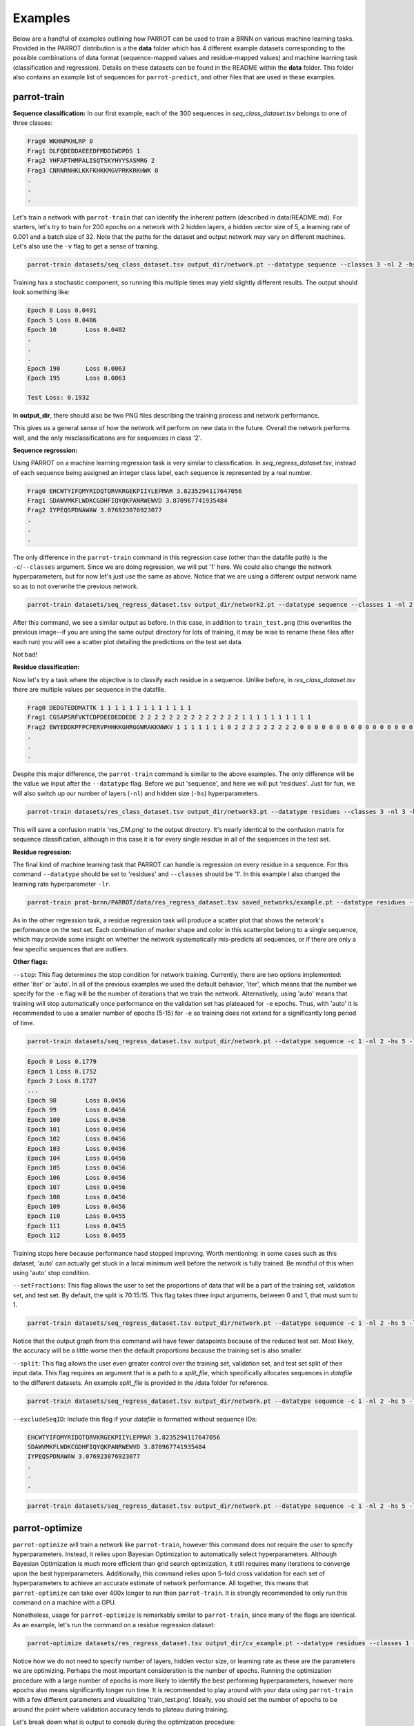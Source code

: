 Examples
========

Below are a handful of examples outlining how PARROT can be used to train a BRNN on various machine learning tasks. Provided in the PARROT distribution is a the **data** folder which has 4 different example datasets corresponding to the possible combinations of data format (sequence-mapped values and residue-mapped values) and machine learning task (classification and regression). Details on these datasets can be found in the README within the **data** folder. This folder also contains an example list of sequences for ``parrot-predict``, and other files that are used in these examples.

parrot-train
------------

**Sequence classification:**
In our first example, each of the 300 sequences in *seq_class_dataset.tsv* belongs to one of three classes:

.. code-block::
	
	Frag0 WKHNPKHLRP 0
	Frag1 DLFQDEDDAEEEDFMDDIWDPDS 1
	Frag2 YHFAFTHMPALISQTSKYHYYSASMRG 2
	Frag3 CNRNRNHKLKKFKHKKMGVPRKKRKHWK 0
	.
	.
	.

Let's train a network with ``parrot-train`` that can identify the inherent pattern (described in data/README.md). For starters, let's try to train for 200 epochs on a network with 2 hidden layers, a hidden vector size of 5, a learning rate of 0.001 and a batch size of 32. Note that the paths for the dataset and output network may vary on different machines. Let's also use the ``-v`` flag to get a sense of training.

.. code-block::

	parrot-train datasets/seq_class_dataset.tsv output_dir/network.pt --datatype sequence --classes 3 -nl 2 -hs 5 -lr 0.001 -e 200 -b 32 -v

Training has a stochastic component, so running this multiple times may yield slightly different results. The output should look something like:

.. code-block::

	Epoch 0	Loss 0.0491
	Epoch 5	Loss 0.0486
	Epoch 10	Loss 0.0482
	.
	.
	.
	Epoch 190	Loss 0.0063
	Epoch 195	Loss 0.0063

	Test Loss: 0.1932
	
In **output_dir**, there should also be two PNG files describing the training process and network performance.

.. image:: ../images/train_test.png
  :width: 400

.. image:: ../images/seq_CM.png
  :width: 400

This gives us a general sense of how the network will perform on new data in the future. Overall the network performs well, and the only misclassifications are for sequences in class '2'.

**Sequence regression:**

Using PARROT on a machine learning regression task is very similar to classification. In *seq_regress_dataset.tsv*, instead of each sequence being assigned an integer class label, each sequence is represented by a real number.

.. code-block::

	Frag0 EHCWTYIFQMYRIDQTQRVKRGEKPIIYLEPMAR 3.8235294117647056
	Frag1 SDAWVMKFLWDKCGDHFIQYQKPANRWEWVD 3.870967741935484
	Frag2 IYPEQSPDNAWAW 3.076923076923077
	.
	.
	.

The only difference in the ``parrot-train`` command in this regression case (other than the datafile path) is the ``-c``/``--classes`` argument. Since we are doing regression, we will put '1' here. We could also change the network hyperparameters, but for now let's just use the same as above. Notice that we are using a different output network name so as to not overwrite the previous network.

.. code-block::

	parrot-train datasets/seq_regress_dataset.tsv output_dir/network2.pt --datatype sequence --classes 1 -nl 2 -hs 5 -lr 0.001 -e 200 -b 32 -v

After this command, we see a similar output as before. In this case, in addition to ``train_test.png`` (this overwrites the previous image--if you are using the same output directory for lots of training, it may be wise to rename these files after each run) you will see a scatter plot detailing the predictions on the test set data.

.. image:: ../images/seq_scatter.png
  :width: 400

Not bad!

**Residue classification:**

Now let's try a task where the objective is to classify each residue in a sequence. Unlike before, in *res_class_dataset.tsv* there are multiple values per sequence in the datafile.

.. code-block::

	Frag0 DEDGTEDDMATTK 1 1 1 1 1 1 1 1 1 1 1 1 1
	Frag1 CGSAPSRFVKTCDPDEEDEDDEDE 2 2 2 2 2 2 2 2 2 2 2 2 2 2 1 1 1 1 1 1 1 1 1 1
	Frag2 EWYEDDKPFPCPERVPHHKKGHRGGWRAKKNWKV 1 1 1 1 1 1 1 0 2 2 2 2 2 2 2 2 2 0 0 0 0 0 0 0 0 0 0 0 0 0 0 0 0 0
	.
	.
	.

Despite this major difference, the ``parrot-train`` command is similar to the above examples. The only difference will be the value we input after the ``--datatype`` flag. Before we put 'sequence', and here we will put 'residues'. Just for fun, we will also switch up our number of layers (``-nl``) and hidden size (``-hs``) hyperparameters.

.. code-block::

	parrot-train datasets/res_class_dataset.tsv output_dir/network3.pt --datatype residues --classes 3 -nl 3 -hs 8 -lr 0.001 -e 200 -b 32 -v

This will save a confusion matrix 'res_CM.png' to the output directory. It's nearly identical to the confusion matrix for sequence classification, although in this case it is for every single residue in all of the sequences in the test set.

.. image:: ../images/res_CM.png
  :width: 400

**Residue regression:**

The final kind of machine learning task that PARROT can handle is regression on every residue in a sequence. For this command ``--datatype`` should be set to 'residues' and ``--classes`` should be '1'. In this example I also changed the learning rate hyperparameter ``-lr``.

.. code-block::

	parrot-train prot-brnn/PARROT/data/res_regress_dataset.tsv saved_networks/example.pt --datatype residues --classes 1 -nl 3 -hs 8 -lr 0.005 -e 200 -b 32 -v

As in the other regression task, a residue regression task will produce a scatter plot that shows the network's performance on the test set. Each combination of marker shape and color in this scatterplot belong to a single sequence, which may provide some insight on whether the network systematically mis-predicts all sequences, or if there are only a few specific sequences that are outliers.

.. image:: ../images/res_scatter.png
  :width: 400

**Other flags:**

``--stop``:
This flag determines the stop condition for network training. Currently, there are two options implemented: either 'iter' or 'auto'. In all of the previous examples we used the default behavior, 'iter', which means that the number we specify for the ``-e`` flag will be the number of iterations that we train the network. Alternatively, using 'auto' means that training will stop automatically once performance on the validation set has plateaued for ``-e`` epochs. Thus, with 'auto' it is recommended to use a smaller number of epochs (5-15) for ``-e`` so training does not extend for a significantly long period of time.

.. code-block::

	parrot-train datasets/seq_regress_dataset.tsv output_dir/network.pt --datatype sequence -c 1 -nl 2 -hs 5 -lr 0.001 -e 10 -b 32 -vv --stop auto

.. code-block::

	Epoch 0	Loss 0.1779
	Epoch 1	Loss 0.1752
	Epoch 2	Loss 0.1727
	...
	Epoch 98	Loss 0.0456
	Epoch 99	Loss 0.0456
	Epoch 100	Loss 0.0456
	Epoch 101	Loss 0.0456
	Epoch 102	Loss 0.0456
	Epoch 103	Loss 0.0456
	Epoch 104	Loss 0.0456
	Epoch 105	Loss 0.0456
	Epoch 106	Loss 0.0456
	Epoch 107	Loss 0.0456
	Epoch 108	Loss 0.0456
	Epoch 109	Loss 0.0456
	Epoch 110	Loss 0.0455
	Epoch 111	Loss 0.0455
	Epoch 112	Loss 0.0455

Training stops here because performance hasd stopped improving. Worth mentioning: in some cases such as this dataset, 'auto' can actually get stuck in a local minimum well before the network is fully trained. Be mindful of this when using 'auto' stop condition.

``--setFractions``:
This flag allows the user to set the proportions of data that will be a part of the training set, validation set, and test set. By default, the split is 70:15:15. This flag takes three input arguments, between 0 and 1, that must sum to 1.

.. code-block::

	parrot-train datasets/seq_regress_dataset.tsv output_dir/network.pt --datatype sequence -c 1 -nl 2 -hs 5 -lr 0.001 -e 200 -b 32 -v --setFractions 0.5 0.4 0.1

Notice that the output graph from this command will have fewer datapoints because of the reduced test set. Most likely, the accuracy will be a little worse then the default proportions because the training set is also smaller.

``--split``:
This flag allows the user even greater control over the training set, validation set, and test set split of their input data. This flag requires an argument that is a path to a `split_file`, which specifically allocates sequences in `datafile` to the different datasets. An example `split_file` is provided in the /data folder for reference.

.. code-block::

	parrot-train datasets/seq_regress_dataset.tsv output_dir/network.pt --datatype sequence -c 1 -nl 2 -hs 5 -lr 0.001 -e 200 -b 32 -v --split datasets/split_file.tsv 

``--excludeSeqID``:
Include this flag if your `datafile` is formatted without sequence IDs:

.. code-block::

	EHCWTYIFQMYRIDQTQRVKRGEKPIIYLEPMAR 3.8235294117647056
	SDAWVMKFLWDKCGDHFIQYQKPANRWEWVD 3.870967741935484
	IYPEQSPDNAWAW 3.076923076923077
	.
	.
	.

.. code-block::

	parrot-train datasets/seq_regress_dataset.tsv output_dir/network.pt --datatype sequence -c 1 -nl 2 -hs 5 -lr 0.001 -e 200 -b 32 -v --excludeSeqID

parrot-optimize
---------------

``parrot-optimize`` will train a network like ``parrot-train``, however this command does not require the user to specify hyperparameters. Instead, it relies upon Bayesian Optimization to automatically select hyperparameters. Although Bayesian Optimization is much more efficient than grid search optimization, it still requires many iterations to converge upon the best hyperparameters. Additionally, this command relies upon 5-fold cross validation for each set of hyperparameters to achieve an accurate estimate of network performance. All together, this means that ``parrot-optimize`` can take over 400x longer to run than ``parrot-train``. It is strongly recommended to only run this command on a machine with a GPU.

Nonetheless, usage for ``parrot-optimize`` is remarkably similar to ``parrot-train``, since many of the flags are identical. As an example, let's run the command on a residue regression dataset:

.. code-block::

	parrot-optimize datasets/res_regress_dataset.tsv output_dir/cv_example.pt --datatype residues --classes 1 -e 200 -b 32 -vv

Notice how we do not need to specify number of layers, hidden vector size, or learning rate as these are the parameters we are optimizing. Perhaps the most important consideration is the number of epochs. Running the optimization procedure with a large number of epochs is more likely to identify the best performing hyperparameters, however more epochs also means significantly longer run time. It is recommended to play around with your data using ``parrot-train`` with a few different parameters and visualizing 'train_test.png'. Ideally, you should set the number of epochs to be around the point where validation accuracy tends to plateau during training.

Let's break down what is output to console during the optimization procedure:

.. code-block::

	[1/5] Loss: 75.247434
	[2/5] Loss: 75.689319
	[3/5] Loss: 66.811298
	[4/5] Loss: 72.030063
	.
	.
	.
	[3/5] Loss: 1.476518
	[4/5] Loss: 1.395311
	[5/5] Loss: 1.380726

	Initial search results:
	lr	nl	hs	output
	0.00001	 5	10	73.2288
	0.00100	 5	 5	8.7716
	1.00000	 8	20	66.9336
	0.00100	15	 5	52.8299
	0.00100	 3	30	1.4568
	Noise estimate: 3.285178370588926

The first chunk of text details the network performance (for all 5 data folds) during the initial stage of hyperparameter optimization. This stage is used to gather an estimate of the noise (standard deviation across cross-val folds) for future optimization.

.. code-block::

	Primary optimization:
	--------------------

	Learning rate   |   n_layers   |   hidden vector size
	=====================================================
	  0.000630	|      3       |         30
	[1/5] Loss: 1.881410
	[2/5] Loss: 2.010539
	[3/5] Loss: 1.651101
	[4/5] Loss: 1.631336
	[5/5] Loss: 3.060484
	.
	.
	.

	The optimal hyperparameters are:
	lr = 0.004901
	nl = 1
	hs = 29

This long block of text is the main process of optimization. The algorithm automatically selects the learning rate, number of layers and hidden vector size for each iteration. Finally, after the algorithm converges (max 75 iterations), the optimal hyperparameters are determined. These hyperparameters are also saved to a text file called 'optimal_hyperparams.txt' in the output directory.

.. code-block::

	Training with optimal hyperparams:
	Epoch 0	Loss 56.9641
	.
	.
	.

	Test Loss: 0.7732

Lastly, a network is trained on all the data using the optimal hyperparameters. Like in ``parrot-train`` two PNGs are saved to the output directory describing training and performance on the held-out test set.

parrot-predict
--------------

Use the trained network from optimize and predict on an list of sequences (example provided in /data folder). In this case we will make residue regression prediction using the network trained from ``parrot-optimize`` above. The most important thing to keep in mind when using ``parrot-predict`` is that your ``-nl`` and ``-hs`` hyperparameters (and encoding scheme) must exactly match those used for network training, or else you will get an error.

Using the example input file:

.. code-block::

	a1 EADDGLYWQQN
	b2 RRLKHEEDSTSTSTSTSTQ
	c3 YYYGGAFAFAGRM
	d4 GGIL
	e5 GREPCCMLLYILILAAAQRDESSSSST
	f6 PGDEADLGHRSLVWADD

.. code-block::

	parrot-predict datasets/seqfile.txt output_dir/cv_example.pt output_dir/seq_predictions.txt --datatype residues --classes 1 -nl 1 -hs 29

Running this command produces an output file with predictions:

.. code-block::

	a1 EADDGLYWQQN -1.220267 -1.7227852 -1.6810288 -2.4043236 -0.09417024 0.64092124 0.5456871 -1.8928833 -2.7887173 -3.6044078 -2.4574862
	b2 RRLKHEEDSTSTSTSTSTQ -3.7224112 -1.8503121 -1.5983793 -1.2008493 -3.5577574 -3.4514222 -3.5511665 -2.6457114 -1.7057183 -0.78130686 -0.7216715 -0.7898313 -0.70238614 -0.7789676 -0.7124919 -0.7318907 -0.7426094 -1.5785892 -1.572853
	c3 YYYGGAFAFAGRM -0.9441874 -1.3341192 -0.9653273 -0.69102514 0.32323557 1.4534209 2.1537614 2.429162 2.2840738 1.4165663 -0.881636 -1.2768524 -0.95433706
	d4 GGIL -0.5195379 1.1197864 2.240749 2.7807207
	e5 GREPCCMLLYILILAAAQRDESSSSST -2.0686545 -2.7998338 -3.2005563 -0.89753973 1.1320789 2.3304148 2.7493396 3.2426906 2.1906257 2.5232615 2.4606586 4.522563 4.0591545 3.4521952 2.415197 1.8450507 0.0069223046 -2.052992 -3.8073626 -3.8168678 -2.6170073 -1.7135364 -0.8026675 -0.7848917 -0.76005983 -0.73561 -0.6911867
	f6 PGDEADLGHRSLVWADD -1.0060852 -1.9269344 -2.5225387 -1.6895776 -1.7939533 0.6811078 0.026133358 -0.08126199 -2.7815032 -2.8138366 -0.3407705 2.483284 2.4456654 1.9606701 -0.705072 -1.9476694 -2.6707811
